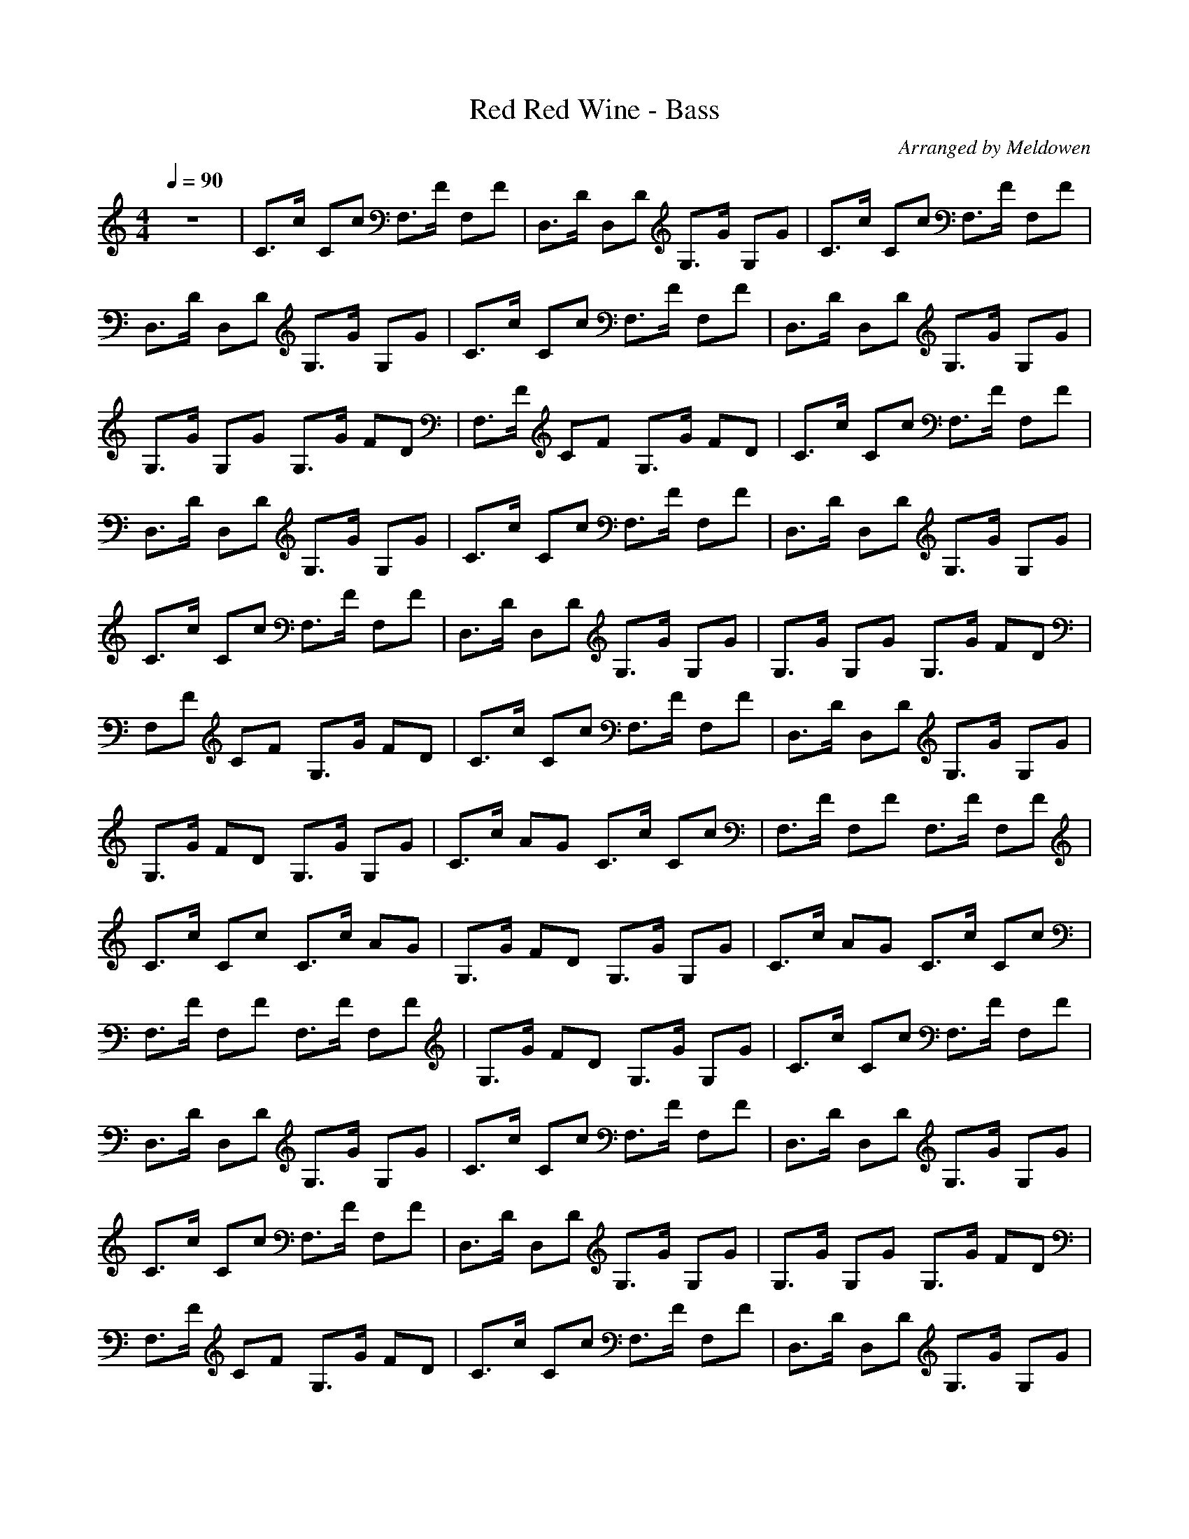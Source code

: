X:1
T:Red Red Wine - Bass
C:Arranged by Meldowen
Q:1/4=90
M:4/4
L:1/8
K:C
z8 |C3/2c/ Cc F,3/2F/ F,F |D,3/2D/ D,D G,3/2G/ G,G |C3/2c/ Cc F,3/2F/ F,F |D,3/2D/ D,D G,3/2G/ G,G |C3/2c/ Cc F,3/2F/ F,F |D,3/2D/ D,D G,3/2G/ G,G |G,3/2G/ G,G G,3/2G/ FD |F,3/2F/ CF G,3/2G/ FD |C3/2c/ Cc F,3/2F/ F,F |
D,3/2D/ D,D G,3/2G/ G,G |C3/2c/ Cc F,3/2F/ F,F |D,3/2D/ D,D G,3/2G/ G,G |C3/2c/ Cc F,3/2F/ F,F |D,3/2D/ D,D G,3/2G/ G,G |G,3/2G/ G,G G,3/2G/ FD |F,F CF G,3/2G/ FD |C3/2c/ Cc F,3/2F/ F,F |D,3/2D/ D,D G,3/2G/ G,G |
G,3/2G/ FD G,3/2G/ G,G |C3/2c/ AG C3/2c/ Cc |F,3/2F/ F,F F,3/2F/ F,F |C3/2c/ Cc C3/2c/ AG |G,3/2G/ FD G,3/2G/ G,G |C3/2c/ AG C3/2c/ Cc |F,3/2F/ F,F F,3/2F/ F,F |G,3/2G/ FD G,3/2G/ G,G |C3/2c/ Cc F,3/2F/ F,F |
D,3/2D/ D,D G,3/2G/ G,G |C3/2c/ Cc F,3/2F/ F,F |D,3/2D/ D,D G,3/2G/ G,G |C3/2c/ Cc F,3/2F/ F,F |D,3/2D/ D,D G,3/2G/ G,G |G,3/2G/ G,G G,3/2G/ FD |F,3/2F/ CF G,3/2G/ FD |C3/2c/ Cc F,3/2F/ F,F |D,3/2D/ D,D G,3/2G/ G,G |
C3/2c/ Cc F,3/2F/ F,F |D,3/2D/ D,D G,3/2G/ G,G |G,3/2G/ FD G,3/2G/ G,G |C3/2c/ AG C3/2c/ Cc |F,F F,F F,3/2F/ F,F |C3/2c/ Cc C3/2c/ AG |G,3/2G/ FD G,3/2G/ G,G |C3/2c/ AG C3/2c/ Cc |F,3/2F/ F,F F,3/2F/ F,F |
G,3/2G/ FD G,3/2G/ G,G |C3/2c/ Cc F,3/2F/ F,F |D,3/2D/ D,D G,3/2G/ G,G |C3/2c/ Cc F,3/2F/ F,F |D,3/2D/ D,D G,3/2G/ G,G |C3/2c/ Cc F,3/2F/ F,F |D,D D,D G,3/2G/ G,G |G,3/2G/ G,G G,3/2G/ FD |F,3/2F/ CF G,3/2G/ FD |
C2 z2 z4 |]
	%End of File
